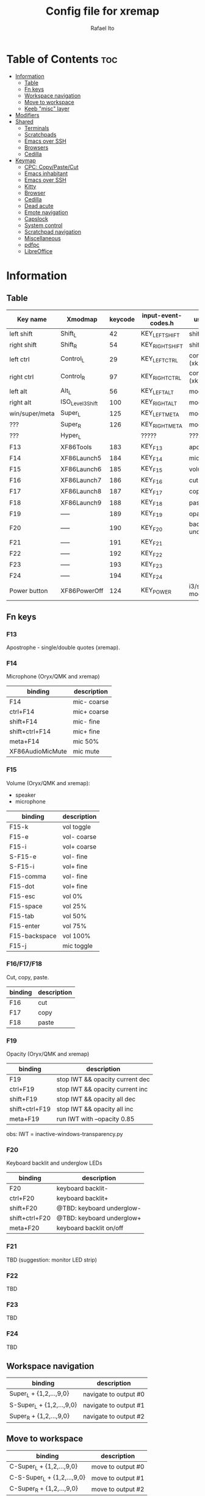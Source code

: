 #+TITLE: Config file for xremap
#+AUTHOR: Rafael Ito
# +PROPERTY: header-args :noweb-sep "\n\n"
#+DESCRIPTION: config file for xremap
#+STARTUP: showeverything
#+auto_tangle: t

* Table of Contents :toc:
- [[#information][Information]]
  - [[#table][Table]]
  - [[#fn-keys][Fn keys]]
  - [[#workspace-navigation][Workspace navigation]]
  - [[#move-to-workspace][Move to workspace]]
  - [[#keeb-misc-layer][Keeb "misc" layer]]
- [[#modifiers][Modifiers]]
- [[#shared][Shared]]
  - [[#terminals][Terminals]]
  - [[#scratchpads][Scratchpads]]
  - [[#emacs-over-ssh][Emacs over SSH]]
  - [[#browsers][Browsers]]
  - [[#cedilla][Cedilla]]
- [[#keymap][Keymap]]
  - [[#cpc-copypastecut][CPC: Copy/Paste/Cut]]
  - [[#emacs-inhabitant][Emacs inhabitant]]
  - [[#emacs-over-ssh-1][Emacs over SSH]]
  - [[#kitty][Kitty]]
  - [[#browser][Browser]]
  - [[#cedilla-1][Cedilla]]
  - [[#dead-acute][Dead acute]]
  - [[#emote-navigation][Emote navigation]]
  - [[#capslock][Capslock]]
  - [[#system-control][System control]]
  - [[#scratchpad-navigation][Scratchpad navigation]]
  - [[#miscellaneous][Miscellaneous]]
  - [[#pdfpc][pdfpc]]
  - [[#libreoffice][LibreOffice]]

* Information
** Table
|----------------+------------------+---------+---------------------+---------------------|
| Key name       | Xmodmap          | keycode | input-event-codes.h | used for            |
|----------------+------------------+---------+---------------------+---------------------|
| left shift     | Shift_L          |      42 | KEY_LEFTSHIFT       | shift (xkb)         |
| right shift    | Shift_R          |      54 | KEY_RIGHTSHIFT      | shift (xkb)         |
|----------------+------------------+---------+---------------------+---------------------|
| left ctrl      | Control_L        |      29 | KEY_LEFTCTRL        | control (xkb)       |
| right ctrl     | Control_R        |      97 | KEY_RIGHTCTRL       | control (xkb)       |
|----------------+------------------+---------+---------------------+---------------------|
| left alt       | Alt_L            |      56 | KEY_LEFTALT         | mod1 (xkb)          |
| right alt      | ISO_Level3_Shift |     100 | KEY_RIGHTALT        | mod5 (xkb)          |
|----------------+------------------+---------+---------------------+---------------------|
| win/super/meta | Super_L          |     125 | KEY_LEFTMETA        | mod4 (xkb)          |
| ???            | Super_R          |     126 | KEY_RIGHTMETA       | mod4 (xkb)          |
|----------------+------------------+---------+---------------------+---------------------|
| ???            | Hyper_L          |         | ?????               | ?????               |
|----------------+------------------+---------+---------------------+---------------------|
| F13            | XF86Tools        |     183 | KEY_F13             | apostrophe          |
| F14            | XF86Launch5      |     184 | KEY_F14             | microphone          |
| F15            | XF86Launch6      |     185 | KEY_F15             | volume              |
| F16            | XF86Launch7      |     186 | KEY_F16             | cut                 |
| F17            | XF86Launch8      |     187 | KEY_F17             | copy                |
| F18            | XF86Launch9      |     188 | KEY_F18             | paste               |
| F19            | -----            |     189 | KEY_F19             | opacity             |
| F20            | -----            |     190 | KEY_F20             | backlit & underglow |
| F21            | -----            |     191 | KEY_F21             |                     |
| F22            | -----            |     192 | KEY_F22             |                     |
| F23            | -----            |     193 | KEY_F23             |                     |
| F24            | -----            |     194 | KEY_F24             |                     |
|----------------+------------------+---------+---------------------+---------------------|
| Power button   | XF86PowerOff     |     124 | KEY_POWER           | i3/sway mode_system |
|----------------+------------------+---------+---------------------+---------------------|
** Fn keys
*** F13
Apostrophe - single/double quotes (xremap).
*** F14
Microphone (Oryx/QMK and xremap)
|------------------+-------------|
| binding          | description |
|------------------+-------------|
| F14              | mic- coarse |
| ctrl+F14         | mic+ coarse |
| shift+F14        | mic- fine   |
| shift+ctrl+F14   | mic+ fine   |
| meta+F14         | mic 50%     |
| XF86AudioMicMute | mic mute    |
|------------------+-------------|
*** F15
Volume (Oryx/QMK and xremap):
  - speaker
  - microphone
|-----------------+-------------|
| binding         | description |
|-----------------+-------------|
| F15-k           | vol toggle  |
| F15-e           | vol- coarse |
| F15-i           | vol+ coarse |
| S-F15-e         | vol- fine   |
| S-F15-i         | vol+ fine   |
| F15-comma       | vol- fine   |
| F15-dot         | vol+ fine   |
| F15-esc         | vol 0%      |
| F15-space       | vol 25%     |
| F15-tab         | vol 50%     |
| F15-enter       | vol 75%     |
| F15-backspace   | vol 100%    |
|-----------------+-------------|
| F15-j           | mic toggle  |
*** F16/F17/F18
Cut, copy, paste.
|---------+-------------|
| binding | description |
|---------+-------------|
| F16     | cut         |
| F17     | copy        |
| F18     | paste       |
|---------+-------------|
*** F19
Opacity (Oryx/QMK and xremap)
|----------------+---------------------------------|
| binding        | description                     |
|----------------+---------------------------------|
| F19            | stop IWT && opacity current dec |
| ctrl+F19       | stop IWT && opacity current inc |
| shift+F19      | stop IWT && opacity all dec     |
| shift+ctrl+F19 | stop IWT && opacity all inc     |
| meta+F19       | run IWT with --opacity 0.85     |
|----------------+---------------------------------|
obs: IWT = inactive-windows-transparency.py
*** F20
Keyboard backlit and underglow LEDs
|----------------+---------------------------|
| binding        | description               |
|----------------+---------------------------|
| F20            | keyboard backlit-         |
| ctrl+F20       | keyboard backlit+         |
| shift+F20      | @TBD: keyboard underglow- |
| shift+ctrl+F20 | @TBD: keyboard underglow+ |
| meta+F20       | keyboard backlit on/off   |
|----------------+---------------------------|
*** F21
TBD (suggestion: monitor LED strip)
*** F22
TBD
*** F23
TBD
*** F24
TBD
** Workspace navigation
|---------------------------+-----------------------|
| binding                   | description           |
|---------------------------+-----------------------|
| Super_L   + {1,2,...,9,0} | navigate to output #0 |
| S-Super_L + {1,2,...,9,0} | navigate to output #1 |
| Super_R   + {1,2,...,9,0} | navigate to output #2 |
|---------------------------+-----------------------|
** Move to workspace
|-----------------------------+-------------------|
| binding                     | description       |
|-----------------------------+-------------------|
| C-Super_L   + {1,2,...,9,0} | move to output #0 |
| C-S-Super_L + {1,2,...,9,0} | move to output #1 |
| C-Super_R   + {1,2,...,9,0} | move to output #2 |
|-----------------------------+-------------------|
** Keeb "misc" layer
|-----------+-------------+-------------|
| binding   | category    | description |
|-----------+-------------+-------------|
| Alt_R + a | superscript | ª           |
| Alt_R + o | superscript | º           |
| Alt_R + p | currency    | £           |
| Alt_R + e | currency    | €           |
| Alt_R + y | currency    | ￥          |
| Alt_R + r | currency    | ₽           |
| Alt_R + s | macro       | address_1   |
| Alt_R + t | macro       | address_2   |
| Alt_R + c | macro       | zip_code    |
| Alt_R + d | macro       | phone       |
| Alt_R + n | macro       | email_1     |
| Alt_R + l | macro       | email_2     |
| Alt_R + u | macro       | email_3     |
| Alt_R + h | macro       | name        |
| Alt_R + i | macro       | id          |
|-----------+-------------+-------------|
* Modifiers
*** i3wm
#+begin_src conf :noweb-ref i3-modifiers
virtual_modifiers:
  - Henkan
  - Muhenkan
#+end_src
*** Sway
#+begin_src conf :noweb-ref sway-modifiers
virtual_modifiers:
  - F15
#+end_src
* Shared
#+begin_src conf :noweb-ref shared-common
shared:
#+end_src
** Terminals
#+begin_src conf :noweb-ref shared-common
  terminals: &terminals
    - kitty
    - dropdown_terminal
    - dropdown_python
#+end_src
** Scratchpads
#+begin_src conf :noweb-ref shared-common
  scratchpads: &scratchpads
    - dropdown_terminal
    - dropdown_python
    - scrcpy
    - Brave-browser-beta
    - Keymapp
    - keymapp
#+end_src
** Emacs over SSH
#+begin_src conf :noweb-ref shared-common
  emacs-ssh: &emacs-ssh
    - "/.*: emacsclient --create-frame.* --alternate-editor=.*emacs.*/"
    - "/.*: emacsclient -c.* -a .*emacs.*/"
    - "/.*: ecd/"
    - "/.*: ec/"
#+end_src
** Browsers
#+begin_src conf :noweb-ref shared-common
  browsers: &browsers
    - "/brave.*/"
    - "/firefox.*/"
    - chromium
#+end_src
** Cedilla
Obs.: Sway only
#+begin_src conf :noweb-ref shared-sway
  cedilla: &cedilla
    - "/brave.*/"
    - chromium
#+end_src
* Keymap
#+begin_src conf :noweb-ref keymap
keymap:
#+end_src
** CPC: Copy/Paste/Cut
*** Terminal
#+begin_src conf :noweb-ref cpc-terminal
  - name: copy/paste/cut - terminal
    application:
      only: *terminals
    remap:
      F16: Ctrl-Shift-x
      F17: Ctrl-Shift-c
      F18: Ctrl-Shift-v
#+end_src
*** Default
#+begin_src conf :noweb-ref cpc-default
  - name: copy/paste/cut - general
    application:
      not: [Emacs, "/emacs.*/", libreoffice-calc]
    remap:
      F16: Ctrl-x
      F17: Ctrl-c
      F18: Ctrl-v
#+end_src
** Emacs inhabitant
*** i3wm
#+begin_src conf :noweb-ref i3-navigation
  - name: Emacs inhabitant
    exact_match: true
    application:
      not: [Emacs, "/emacs.*/"]
    remap:
      # window navigation
      Super_L-left:  { launch: ["bash", "-c", "$XDG_CONFIG_HOME/scripts/mouse-warp.sh left"] }
      Super_L-down:  { launch: ["bash", "-c", "$XDG_CONFIG_HOME/scripts/mouse-warp.sh down"] }
      Super_L-up:    { launch: ["bash", "-c", "$XDG_CONFIG_HOME/scripts/mouse-warp.sh up"] }
      Super_L-right: { launch: ["bash", "-c", "$XDG_CONFIG_HOME/scripts/mouse-warp.sh right"] }
      # fullscreen
      #Alt_L-Super_L-f:  { launch: ["bash", "-c", "i3-msg", "fullscreen", "toggle"] }
      Alt_L-Super_L-f:  { launch: ["i3-msg", "fullscreen", "toggle"] }
      # terminal
      #Alt_L-Super_L-t:  { launch: ["bash", "-c", "i3-msg", "exec", "kitty"] }
      Alt_L-Super_L-t:  { launch: ["i3-msg", "exec", "kitty"] }
      # kill window
      #Alt_L-Super_L-q:  { launch: ["bash", "-c", "i3-msg", "exec", "$XDG_CONFIG_HOME/scripts/hide-or-kill.sh"] }
      Alt_L-Super_L-q:  { launch: ["i3-msg", "exec", "$XDG_CONFIG_HOME/scripts/hide-or-kill.sh"] }
#+end_src
*** Sway
#+begin_src conf :noweb-ref sway-navigation
  - name: Emacs inhabitant
    exact_match: true
    application:
      not: [Emacs, "/emacs.*/"]
    remap:
      # window navigation
      Super_L-left:  { launch: ["swaymsg", "focus", "left"] }
      Super_L-down:  { launch: ["swaymsg", "focus", "down"] }
      Super_L-up:    { launch: ["swaymsg", "focus", "up"] }
      Super_L-right: { launch: ["swaymsg", "focus", "right"] }
      # fullscreen
      Alt_L-Super_L-f:  { launch: ["swaymsg", "fullscreen", "toggle"] }
      # terminal
      Alt_L-Super_L-t:  { launch: ["swaymsg", "exec", "kitty"] }
      # kill window
      Alt_L-Super_L-q:  { launch: ["swaymsg", "exec", "$XDG_CONFIG_HOME/scripts/hide-or-kill.sh"] }
#+end_src
** Emacs over SSH
:PROPERTIES:
:header-args: :noweb-sep "\n\n"
:END:
*** Window navigation
#+begin_src conf :noweb-ref emacs-ssh
  - name: Window navigation
    exact_match: true
    application:
      only: kitty
    window:
      only: *emacs-ssh
    remap:
      Super_L-left:  [C-w, C-h]
      Super_L-down:  [C-w, C-j]
      Super_L-up:    [C-w, C-k]
      Super_L-right: [C-w, C-l]
#+end_src
** Kitty
#+begin_src conf :noweb-ref kitty
  - name: delete next word
    application:
      only: kitty
    remap:
      Ctrl-Shift-Backspace: Ctrl-Delete
#+end_src
** Browser
*** All
**** Previous tab
#+begin_src conf :noweb-ref browsers
  - name: Prev tab
    exact_match: true
    application:
      only: *browsers
    remap:
      Ctrl-space: Shift-Ctrl-Tab
#+end_src
*** Brave
**** Tab navigation with on forbidden pages (Surfingkeys)
#+begin_src conf :noweb-ref surfingkeys
  - name: Prev/Next tab
    exact_match: true
    application:
      only: brave-browser
    window:
      only: ["better onetab - Brave", "Extensions - Brave", "chrome://newtab - Brave", "Chrome Web Store - Brave"]
    remap:
      Shift-N: Alt-Left        # go back
      Shift-E: Ctrl-Tab        # next tab
      Shift-I: Ctrl-Shift-Tab  # previous tab
      Shift-O: Alt-Right       # go forward
      Shift-X: Ctrl-Shift-T    # reopen tab
#+end_src
** Cedilla
#+begin_src conf :noweb-ref cedilla
  - name: cedilla
    application:
      only: *cedilla
    remap:
      F13:
        remap:
          c:       { launch: ["swaymsg", "exec", "sleep 0.1 && echo -n \"ç\" | wl-copy && ydotool key 29:1 42:1 47:1 47:0 42:0 29:0"] }
          Shift-c: { launch: ["swaymsg", "exec", "sleep 0.1 && echo -n \"Ç\" | wl-copy && ydotool key 29:1 42:1 47:1 47:0 42:0 29:0"] }
#+end_src
** Dead acute
:PROPERTIES:
:header-args: :noweb-sep "\n"
:END:
#+begin_src conf :noweb-ref dead-acute
  - name: forward char / dead_acute
    exact_match: true
    application:
      not: [Emacs, "/emacs.*/"]
    remap:
#+end_src
*** F13
#+begin_src conf :noweb-ref dead-acute
      F13:
        remap:
#+end_src
**** Apostrophe
#+begin_src conf :noweb-ref dead-acute
          # apostrophe
          F13: [APOSTROPHE, SPACE]
          space: [APOSTROPHE, SPACE]
#+end_src
**** Cedilla
#+begin_src conf :noweb-ref dead-acute
          # cedilla
          c: [APOSTROPHE, c]
          Shift-c: [APOSTROPHE, Shift-c]
#+end_src
**** Vowel lowercase
#+begin_src conf :noweb-ref dead-acute
          # lowercase vowels
          a: [APOSTROPHE, a]
          e: [APOSTROPHE, e]
          i: [APOSTROPHE, i]
          o: [APOSTROPHE, o]
          u: [APOSTROPHE, u]
#+end_src
**** Vowel uppercase
#+begin_src conf :noweb-ref dead-acute
          # uppercase vowels
          Shift-a: [APOSTROPHE, Shift-a]
          Shift-e: [APOSTROPHE, Shift-e]
          Shift-i: [APOSTROPHE, Shift-i]
          Shift-o: [APOSTROPHE, Shift-o]
          Shift-u: [APOSTROPHE, Shift-u]
#+end_src
**** Misc lowercase
#+begin_src conf :noweb-ref dead-acute
          # miscellaneous lowercase
          n: [APOSTROPHE, SPACE, n]
          m: [APOSTROPHE, SPACE, m]
          r: [APOSTROPHE, SPACE, r]
          s: [APOSTROPHE, SPACE, s]
          t: [APOSTROPHE, SPACE, t]
#+end_src
**** Misc uppercase
#+begin_src conf :noweb-ref dead-acute
          # miscellaneous uppercase
          Shift-n: [APOSTROPHE, SPACE, Shift-n]
          Shift-m: [APOSTROPHE, SPACE, Shift-m]
          Shift-r: [APOSTROPHE, SPACE, Shift-r]
          Shift-s: [APOSTROPHE, SPACE, Shift-s]
          Shift-t: [APOSTROPHE, SPACE, Shift-t]
#+end_src
*** Shift-F13
#+begin_src conf :noweb-ref dead-acute
      Shift-F13:
        remap:
#+end_src
**** Double quotes
#+begin_src conf :noweb-ref dead-acute
          # double quotes
          F13: [Shift-APOSTROPHE, SPACE]
          space: [Shift-APOSTROPHE, SPACE]
          #Shift-F13: [Shift-APOSTROPHE, SPACE]
#+end_src
**** Tilde lowercase
#+begin_src conf :noweb-ref dead-acute
          # tilde lowercase
          a: [Shift-GRAVE, a]
          o: [Shift-GRAVE, o]
          n: [Shift-GRAVE, n]
#+end_src
**** Tilde uppercase
#+begin_src conf :noweb-ref dead-acute
          # tilde uppercase
          Shift-A: [Shift-GRAVE, Shift-A]
          Shift-O: [Shift-GRAVE, Shift-O]
          Shift-N: [Shift-GRAVE, Shift-N]
#+end_src
**** Tilde misc
#+begin_src conf :noweb-ref dead-acute
          # tilde miscellaneous
          Shift-F13: [Shift-GRAVE, SPACE]
          SLASH:     [Shift-GRAVE, SPACE, SLASH]
          DOT:       [Shift-GRAVE, SPACE, SLASH, DOT]
#+end_src
**** Tilde paths
#+begin_src conf :noweb-ref dead-acute
          # tilde paths
          h: [Shift-GRAVE, SPACE, SLASH]
          g: [Shift-GRAVE, SPACE, SLASH, g,i,t, SLASH]
          d: [Shift-GRAVE, SPACE, SLASH, g,i,t, SLASH, d,o,t,f,i,l,e,s, SLASH]
          c: [Shift-GRAVE, SPACE, SLASH, DOT, c,o,n,f,i,g, SLASH]
          e: [Shift-GRAVE, SPACE, SLASH, DOT, c,o,n,f,i,g, SLASH, e,m,a,c,s,minus,e,f,s, SLASH]
          s: [Shift-GRAVE, SPACE, SLASH, DOT, c,o,n,f,i,g, SLASH, s,c,r,i,p,t,s, SLASH]
          v: [Shift-GRAVE, SPACE, SLASH, DOT, c,o,n,f,i,g, SLASH, n,v,i,m, SLASH]
          x: [Shift-GRAVE, SPACE, SLASH, DOT, c,o,n,f,i,g, SLASH, x,r,e,m,a,p, SLASH]
          w: [Shift-GRAVE, SPACE, SLASH, DOT, c,o,n,f,i,g, SLASH, w,a,y,b,a,r, SLASH]
          z: [Shift-GRAVE, SPACE, SLASH, DOT, c,o,n,f,i,g, SLASH, z,s,h, SLASH]
#+end_src
***** i3wm/Sway
#+name: dead-acute-i3sway
#+begin_src python :var wm="s,w,a,y" :results output
print('          i: [Shift-GRAVE, SPACE, SLASH, DOT, c,o,n,f,i,g, SLASH, ' + wm + ', SLASH]')
#+end_src
** Emote navigation
*** Common
#+begin_src conf :noweb-ref emote
  - name: navigate through emoji categories
    application:
      only: [emote, Emote]
    remap:
      Shift-N: Ctrl-Shift-Tab  # previous category
      Shift-O: Ctrl-Tab        # next category
      Shift-I: Ctrl-F          # focus search
      Ctrl-n:  left            # arrow left
      Ctrl-e:  down            # arrow down
      Ctrl-i:  up              # arrow up
      Ctrl-o:  right           # arrow right
#+end_src
*** Sway
#+begin_src conf :noweb-ref emote-sway
      # Enter; Ctrl+V
      Enter: { launch: ["bash", "-c", "ydotool key 28:1 28:0 29:1 47:1 47:0 29:0"] }
#+end_src
** Capslock
#+begin_src conf :noweb-ref capslock
  - name: toggle capslock status & update temp file (/tmp/capslock_status.tmp)
    remap:
      CAPSLOCK: { launch: ["swaymsg", "exec", "$XDG_CONFIG_HOME/scripts/capslock_status.sh toggle"] }
#+end_src
** System control
*** Media
**** Speaker
#+begin_src conf :noweb-ref control
  - name: speaker control
    exact_match: true
    remap:
#+end_src
***** Toggle
#+begin_src conf :noweb-ref control
      F15-k: { launch: ["bash", "-c", "amixer -q sset Master toggle"] }
#+end_src
***** Levels
#+begin_src conf :noweb-ref control
      F15-esc:       { launch: ["bash", "-c", "amixer -q sset Master 0%"] }
      F15-space:     { launch: ["bash", "-c", "amixer -q sset Master 25%"] }
      F15-tab:       { launch: ["bash", "-c", "amixer -q sset Master 50%"] }
      F15-enter:     { launch: ["bash", "-c", "amixer -q sset Master 75%"] }
      F15-backspace: { launch: ["bash", "-c", "amixer -q sset Master 100%"] }
#+end_src
***** Coarse
#+begin_src conf :noweb-ref control
      F15-e:         { launch: ["bash", "-c", "amixer -q sset Master 5%-"] }
      F15-i:         { launch: ["bash", "-c", "amixer -q sset Master 5%+"] }
#+end_src
***** Fine
#+begin_src conf :noweb-ref control
      Shift-F15-e:   { launch: ["bash", "-c", "amixer -q sset Master 1%-"] }  # not working on IPF laptop due to hardware limitations (key ghosting)
      Shift-F15-i:   { launch: ["bash", "-c", "amixer -q sset Master 1%+"] }
      F15-comma:     { launch: ["bash", "-c", "amixer -q sset Master 1%-"] }
      F15-dot:       { launch: ["bash", "-c", "amixer -q sset Master 1%+"] }
#+end_src
**** Microphone
#+begin_src conf :noweb-ref control
  - name: microphone control
    remap:
#+end_src
***** Toggle
#+begin_src conf :noweb-ref control
      F15-j: { launch: ["bash", "-c", "amixer -q sset Capture toggle"] }
#+end_src
#+end_src
** Scratchpad navigation
#+name: scratchpad-navigation
#+begin_src python :var ipc_cmd="swaymsg" :results output
print('  - name: window navigation from scratchpads')
print('    application:')
print('      only: *scratchpads')
print('    remap:')
print('      Super-Left:  { launch: ["' + ipc_cmd + '", "focus", "output", "left"] }')
print('      Super-Right: { launch: ["' + ipc_cmd + '", "focus", "output", "right"] }')
#+end_src
** Miscellaneous
*** Macros (terminal)
#+name: macros-terminal
#+begin_src python :var ipc_cmd="swaymsg" copy_cmd="wl-copy" :results output
print('  - name: miscellaneous text - macros (terminal)')
print('    application:')
print('      only: *terminals')
print('    remap:')
print('      # macro')
print('      Alt_R-s: { launch: ["' + ipc_cmd + '", "exec", "sleep 0.1 && echo -n \\"$(<$XDG_CONFIG_HOME/macros/address_1)\\" | ' + copy_cmd + ' && ydotool key 29:1 42:1 47:1 47:0 42:0 29:0"] }')
print('      Alt_R-t: { launch: ["' + ipc_cmd + '", "exec", "sleep 0.1 && echo -n \\"$(<$XDG_CONFIG_HOME/macros/address_2)\\" | ' + copy_cmd + ' && ydotool key 29:1 42:1 47:1 47:0 42:0 29:0"] }')
print('      Alt_R-g: { launch: ["' + ipc_cmd + '", "exec", "sleep 0.1 && echo -n \\"$(<$XDG_CONFIG_HOME/macros/address_3)\\" | ' + copy_cmd + ' && ydotool key 29:1 42:1 47:1 47:0 42:0 29:0"] }')
print('      Alt_R-c: { launch: ["' + ipc_cmd + '", "exec", "sleep 0.1 && echo -n \\"$(<$XDG_CONFIG_HOME/macros/zip_code)\\"  | ' + copy_cmd + ' && ydotool key 29:1 42:1 47:1 47:0 42:0 29:0"] }')
print('      Alt_R-d: { launch: ["' + ipc_cmd + '", "exec", "sleep 0.1 && echo -n \\"$(<$XDG_CONFIG_HOME/macros/phone)\\"     | ' + copy_cmd + ' && ydotool key 29:1 42:1 47:1 47:0 42:0 29:0"] }')
print('      Alt_R-n: { launch: ["' + ipc_cmd + '", "exec", "sleep 0.1 && echo -n \\"$(<$XDG_CONFIG_HOME/macros/email_1)\\"   | ' + copy_cmd + ' && ydotool key 29:1 42:1 47:1 47:0 42:0 29:0"] }')
print('      Alt_R-l: { launch: ["' + ipc_cmd + '", "exec", "sleep 0.1 && echo -n \\"$(<$XDG_CONFIG_HOME/macros/email_2)\\"   | ' + copy_cmd + ' && ydotool key 29:1 42:1 47:1 47:0 42:0 29:0"] }')
print('      Alt_R-u: { launch: ["' + ipc_cmd + '", "exec", "sleep 0.1 && echo -n \\"$(<$XDG_CONFIG_HOME/macros/email_3)\\"   | ' + copy_cmd + ' && ydotool key 29:1 42:1 47:1 47:0 42:0 29:0"] }')
print('      Alt_R-h: { launch: ["' + ipc_cmd + '", "exec", "sleep 0.1 && echo -n \\"$(<$XDG_CONFIG_HOME/macros/name)\\"      | ' + copy_cmd + ' && ydotool key 29:1 42:1 47:1 47:0 42:0 29:0"] }')
print('      Alt_R-i: { launch: ["' + ipc_cmd + '", "exec", "sleep 0.1 && echo -n \\"$(<$XDG_CONFIG_HOME/macros/id)\\"        | ' + copy_cmd + ' && ydotool key 29:1 42:1 47:1 47:0 42:0 29:0"] }')
#+end_src
*** Macros
#+name: macros
#+begin_src python :var ipc_cmd="swaymsg" copy_cmd="wl-copy" :results output
print('  - name: miscellaneous text - macros')
print('    application:')
print('      not: *terminals')
print('    remap:')
print('      # macro')
print('      Alt_R-s: { launch: ["' + ipc_cmd + '", "exec", "sleep 0.1 && cat $XDG_CONFIG_HOME/macros/address_1 | ' + copy_cmd + ' && ydotool key 29:1 47:1 47:0 29:0"] }')
print('      Alt_R-t: { launch: ["' + ipc_cmd + '", "exec", "sleep 0.1 && cat $XDG_CONFIG_HOME/macros/address_2 | ' + copy_cmd + ' && ydotool key 29:1 47:1 47:0 29:0"] }')
print('      Alt_R-g: { launch: ["' + ipc_cmd + '", "exec", "sleep 0.1 && cat $XDG_CONFIG_HOME/macros/address_3 | ' + copy_cmd + ' && ydotool key 29:1 47:1 47:0 29:0"] }')
print('      Alt_R-c: { launch: ["' + ipc_cmd + '", "exec", "sleep 0.1 && cat $XDG_CONFIG_HOME/macros/zip_code  | ' + copy_cmd + ' && ydotool key 29:1 47:1 47:0 29:0"] }')
print('      Alt_R-d: { launch: ["' + ipc_cmd + '", "exec", "sleep 0.1 && cat $XDG_CONFIG_HOME/macros/phone     | ' + copy_cmd + ' && ydotool key 29:1 47:1 47:0 29:0"] }')
print('      Alt_R-n: { launch: ["' + ipc_cmd + '", "exec", "sleep 0.1 && cat $XDG_CONFIG_HOME/macros/email_1   | ' + copy_cmd + ' && ydotool key 29:1 47:1 47:0 29:0"] }')
print('      Alt_R-l: { launch: ["' + ipc_cmd + '", "exec", "sleep 0.1 && cat $XDG_CONFIG_HOME/macros/email_2   | ' + copy_cmd + ' && ydotool key 29:1 47:1 47:0 29:0"] }')
print('      Alt_R-u: { launch: ["' + ipc_cmd + '", "exec", "sleep 0.1 && cat $XDG_CONFIG_HOME/macros/email_3   | ' + copy_cmd + ' && ydotool key 29:1 47:1 47:0 29:0"] }')
print('      Alt_R-h: { launch: ["' + ipc_cmd + '", "exec", "sleep 0.1 && cat $XDG_CONFIG_HOME/macros/name      | ' + copy_cmd + ' && ydotool key 29:1 47:1 47:0 29:0"] }')
print('      Alt_R-i: { launch: ["' + ipc_cmd + '", "exec", "sleep 0.1 && cat $XDG_CONFIG_HOME/macros/id        | ' + copy_cmd + ' && ydotool key 29:1 47:1 47:0 29:0"] }')
#+end_src
*** Currency & superscript (terminal)
#+name: currency-superscript-terminal
#+begin_src python :var ipc_cmd="swaymsg" copy_cmd="wl-copy" :results output
print('  - name: miscellaneous text - currency & superscript (terminal)')
print('    application:')
print('      only: *terminals')
print('    remap:')
print('      # currency')
print('      Alt_R-e: { launch: ["' + ipc_cmd + '", "exec", "sleep 0.1 && echo -n \\"€\\"  | ' + copy_cmd + ' && ydotool key 29:1 42:1 47:1 47:0 42:0 29:0"] }')
print('      Alt_R-p: { launch: ["' + ipc_cmd + '", "exec", "sleep 0.1 && echo -n \\"£\\"  | ' + copy_cmd + ' && ydotool key 29:1 42:1 47:1 47:0 42:0 29:0"] }')
print('      Alt_R-y: { launch: ["' + ipc_cmd + '", "exec", "sleep 0.1 && echo -n \\"￥\\" | ' + copy_cmd + ' && ydotool key 29:1 42:1 47:1 47:0 42:0 29:0"] }')
print('      Alt_R-r: { launch: ["' + ipc_cmd + '", "exec", "sleep 0.1 && echo -n \\"₽\\"  | ' + copy_cmd + ' && ydotool key 29:1 42:1 47:1 47:0 42:0 29:0"] }')
print('      # superscript')
print('      Alt_R-a: { launch: ["' + ipc_cmd + '", "exec", "sleep 0.1 && echo -n \\"ª\\"  | ' + copy_cmd + ' && ydotool key 29:1 42:1 47:1 47:0 42:0 29:0"] }')
print('      Alt_R-o: { launch: ["' + ipc_cmd + '", "exec", "sleep 0.1 && echo -n \\"º\\"  | ' + copy_cmd + ' && ydotool key 29:1 42:1 47:1 47:0 42:0 29:0"] }')
#+end_src
*** Currency & superscript
#+name: currency-superscript
#+begin_src python :var ipc_cmd="swaymsg" copy_cmd="wl-copy" :results output
print('  - name: miscellaneous text - currency & superscript')
print('    application:')
print('      not: *terminals')
print('    remap:')
print('      # currency')
print('      Alt_R-e: { launch: ["' + ipc_cmd + '", "exec", "sleep 0.1 && echo -n \\"€\\"  | ' + copy_cmd + ' && ydotool key 29:1 47:1 47:0 29:0"] }')
print('      Alt_R-p: { launch: ["' + ipc_cmd + '", "exec", "sleep 0.1 && echo -n \\"£\\"  | ' + copy_cmd + ' && ydotool key 29:1 47:1 47:0 29:0"] }')
print('      Alt_R-y: { launch: ["' + ipc_cmd + '", "exec", "sleep 0.1 && echo -n \\"￥\\" | ' + copy_cmd + ' && ydotool key 29:1 47:1 47:0 29:0"] }')
print('      Alt_R-r: { launch: ["' + ipc_cmd + '", "exec", "sleep 0.1 && echo -n \\"₽\\"  | ' + copy_cmd + ' && ydotool key 29:1 47:1 47:0 29:0"] }')
print('      # superscript')
print('      Alt_R-a: { launch: ["' + ipc_cmd + '", "exec", "sleep 0.1 && echo -n \\"ª\\"  | ' + copy_cmd + ' && ydotool key 29:1 47:1 47:0 29:0"] }')
print('      Alt_R-o: { launch: ["' + ipc_cmd + '", "exec", "sleep 0.1 && echo -n \\"º\\"  | ' + copy_cmd + ' && ydotool key 29:1 47:1 47:0 29:0"] }')
#+end_src
** pdfpc
#+begin_src conf :noweb-ref pdfpc
  - name: presentation with pdfpc
    exact_match: true
    application:
      only: pdfpc
    remap:
#+end_src
*** Home row: RST
#+begin_src conf :noweb-ref pdfpc
      KEY_R: { launch: ["$XDG_CONFIG_HOME/scripts/obs-tools.py", "--scene", "camera"] }
      KEY_S: KEY_1
      KEY_T: { launch: ["$XDG_CONFIG_HOME/scripts/obs-tools.py", "--scene", "presentation"] }
#+end_src
*** Top row: WFP
#+begin_src conf :noweb-ref pdfpc
      KEY_W: { launch: ["$XDG_CONFIG_HOME/scripts/obs-tools.py", "--scene", "scene-4"] }
      KEY_F: KEY_2
      KEY_P: { launch: ["$XDG_CONFIG_HOME/scripts/obs-tools.py", "--scene", "scene-6"] }
#+end_src
*** Bottom row: XCD
#+begin_src conf :noweb-ref pdfpc
      KEY_X: { launch: ["$XDG_CONFIG_HOME/scripts/obs-tools.py", "--scene", "scene-7"] }
      KEY_C: KEY_3
      KEY_D: { launch: ["$XDG_CONFIG_HOME/scripts/obs-tools.py", "--scene", "scene-9"] }
#+end_src
*** Right column: BGV
#+begin_src conf :noweb-ref pdfpc
      KEY_B: { launch: ["$XDG_CONFIG_HOME/scripts/obs-tools.py", "--record"] }
      KEY_G: KEY_MINUS
      KEY_V: S-EQUAL
#+end_src
*** Right column: QAZ
#+begin_src conf :noweb-ref pdfpc
      KEY_Q: KEY_5
      KEY_A: KEY_4
      #KEY_Z:
#+end_src
*** Thumb cluster: Space, ESC, Tab
#+begin_src conf :noweb-ref pdfpc
      KEY_SPACE: KEY_DOWN
      KEY_ESC: KEY_UP
      #KEY_TAB:
#+end_src
** LibreOffice
#+begin_src conf :noweb-ref libreoffice
  - name: LibreOffice custom bindings
    application:
      only: libreoffice-calc
    remap:
#+end_src
*** Navigation
#+begin_src conf :noweb-ref libreoffice
      Ctrl-n: left       # navigation
      Ctrl-e: down       # navigation
      Ctrl-i: up         # navigation
      Ctrl-o: right      # navigation
#+end_src
*** Copy/paste/cut
#+begin_src conf :noweb-ref libreoffice
      F16: Ctrl-x        # cut
      F17: Ctrl-Shift-c  # copy
      F18: Ctrl-v        # paste
#+end_src
* Tangle :noexport:
** i3
#+begin_src conf :noweb yes :tangle config_i3.yml
<<i3-modifiers>>

<<shared-common>>

<<keymap>>

<<cpc-terminal>>

<<cpc-emacs>>

<<cpc-default>>

<<i3-navigation>>

<<emacs>>

<<emacs-ssh>>

<<kitty>>

<<browsers>>

<<surfingkeys>>

<<dead-acute>>
<<dead-acute-i3sway(wm="i,\"3\"")>>

<<emote>>

<<control>>

<<scratchpad-navigation(ipc_cmd="i3-msg")>>
<<macros-terminal(ipc_cmd="i3-msg", copy_cmd="xclip -sel clip")>>
<<macros(ipc_cmd="i3-msg", copy_cmd="xclip -sel clip")>>
<<currency-superscript-terminal(ipc_cmd="i3-msg", copy_cmd="xclip -sel clip")>>
<<currency-superscript(ipc_cmd="i3-msg", copy_cmd="xclip -sel clip")>>

#<<pdfpc>>

<<libreoffice>>
#+end_src
** Sway
#+begin_src conf :noweb yes :tangle config_sway.yml :results output
<<sway-modifiers>>

<<shared-common>>
<<shared-sway>>

<<keymap>>

<<cpc-terminal>>

<<cpc-emacs>>

<<cpc-default>>

<<sway-navigation>>

<<emacs>>

<<emacs-ssh>>

<<kitty>>

<<browsers>>

<<surfingkeys>>

<<cedilla>>
<<dead-acute>>
<<dead-acute-i3sway(wm="s,w,a,y")>>

<<emote>>
<<emote-sway>>

<<capslock>>

<<control>>

<<scratchpad-navigation(ipc_cmd="swaymsg")>>
<<macros-terminal(ipc_cmd="swaymsg", copy_cmd="wl-copy")>>
<<macros(ipc_cmd="swaymsg", copy_cmd="wl-copy")>>
<<currency-superscript-terminal(ipc_cmd="swaymsg", copy_cmd="wl-copy")>>
<<currency-superscript(ipc_cmd="swaymsg", copy_cmd="wl-copy")>>

#<<pdfpc>>

<<libreoffice>>
#+end_src
#+end_src
